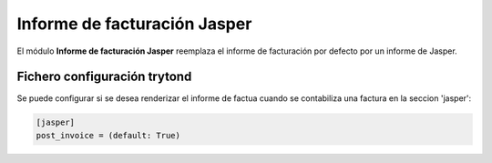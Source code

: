 =============================
Informe de facturación Jasper
=============================

El módulo **Informe de facturación Jasper** reemplaza el informe de facturación
por defecto por un informe de Jasper.

Fichero configuración trytond
-----------------------------

Se puede configurar si se desea renderizar el informe de factua cuando se contabiliza
una factura en la seccion 'jasper':

.. code-block:: python

    [jasper]
    post_invoice = (default: True)
